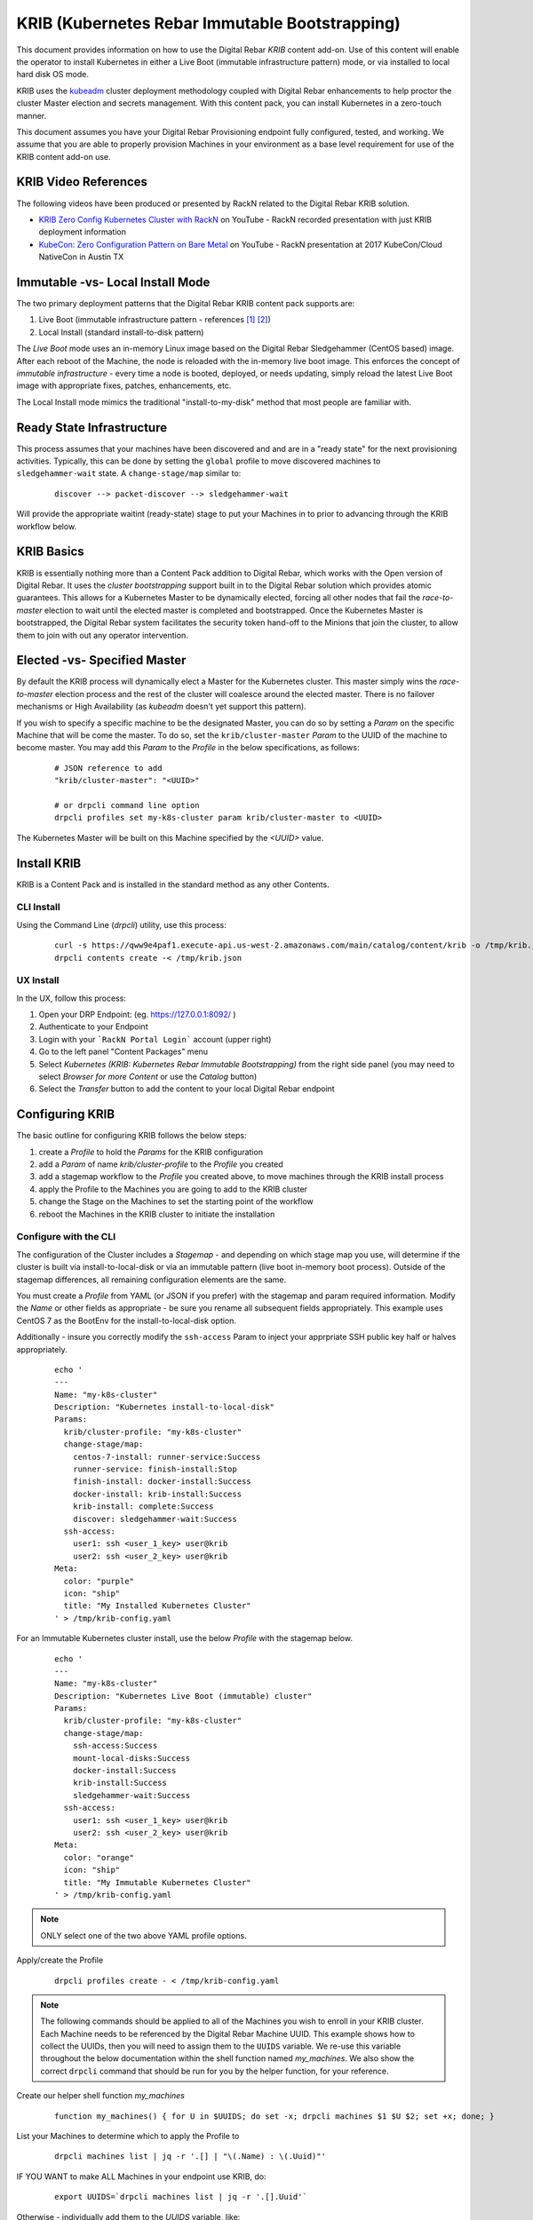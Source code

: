 
.. _rs_krib:

KRIB (Kubernetes Rebar Immutable Bootstrapping)
~~~~~~~~~~~~~~~~~~~~~~~~~~~~~~~~~~~~~~~~~~~~~~~

This document provides information on how to use the Digital Rebar *KRIB* content add-on.  Use of this content will enable the operator to install Kubernetes in either a Live Boot (immutable infrastructure pattern) mode, or via installed to local hard disk OS mode.  

KRIB uses the `kubeadm <https://kubernetes.io/docs/setup/independent/create-cluster-kubeadm/>`_ cluster deployment methodology coupled with Digital Rebar enhancements to help proctor the cluster Master election and secrets management.  With this content pack, you can install Kubernetes in a zero-touch manner.  

This document assumes you have your Digital Rebar Provisioning endpoint fully configured, tested, and working.  We assume that you are able to properly provision Machines in your environment as a base level requirement for use of the KRIB content add-on use.

KRIB Video References
---------------------

The following videos have been produced or presented by RackN related to the Digital Rebar KRIB solution. 

* `KRIB Zero Config Kubernetes Cluster with RackN <https://youtu.be/OMm6Oz1NF6I>`_ on YouTube - RackN recorded presentation with just KRIB deployment information
* `KubeCon: Zero Configuration Pattern on Bare Metal <https://youtu.be/Psm9aOWzfWk>`_ on YouTube - RackN presentation at 2017 KubeCon/Cloud NativeCon in Austin TX

Immutable -vs- Local Install Mode
---------------------------------

The two primary deployment patterns that the Digital Rebar KRIB content pack supports are:

#. Live Boot (immutable infrastructure pattern - references [#]_ [#]_)
#. Local Install (standard install-to-disk pattern)

The *Live Boot* mode uses an in-memory Linux image based on the Digital Rebar Sledgehammer (CentOS based) image.  After each reboot of the Machine, the node is reloaded with the in-memory live boot image.  This enforces the concept of *immutable infrastructure* - every time a node is booted, deployed, or needs updating, simply reload the latest Live Boot image with appropriate fixes, patches, enhancements, etc. 

The Local Install mode mimics the traditional "install-to-my-disk" method that most people are familiar with. 

Ready State Infrastructure
--------------------------

This process assumes that your machines have been discovered and and are in a "ready state" for the next provisioning activities.  Typically, this can be done by setting the ``global`` profile to move discovered machines to ``sledgehammer-wait`` state.  A ``change-stage/map`` similar to:
  ::

    discover --> packet-discover --> sledgehammer-wait

Will provide the appropriate waitint (ready-state) stage to put your Machines in to prior to advancing through the KRIB workflow below.



KRIB Basics
-----------

KRIB is essentially nothing more than a Content Pack addition to Digital Rebar, which works with the Open version of Digital Rebar.  It uses the *cluster bootstrapping* support built in to the Digital Rebar solution which provides atomic guarantees.  This allows for a Kubernetes Master to be dynamically elected, forcing all other nodes that fail the *race-to-master* election to wait until the elected master is completed and bootstrapped.  Once the Kubernetes Master is bootstrapped, the Digital Rebar system facilitates the security token hand-off to the Minions that join the cluster, to allow them to join with out any operator intervention.  

Elected -vs- Specified Master
-----------------------------

By default the KRIB process will dynamically elect a Master for the Kubernetes cluster.  This master simply wins the *race-to-master* election process and the rest of the cluster will coalesce around the elected master.   There is no failover mechanisms or High Availability (as *kubeadm* doesn't yet support this pattern).  

If you wish to specify a specific machine to be the designated Master, you can do so by setting a *Param* on the specific Machine that will be come the master.  To do so, set the ``krib/cluster-master``  *Param* to the UUID of the machine to become master.  You may add this *Param* to the *Profile* in the below specifications, as follows:

  ::

    # JSON reference to add 
    "krib/cluster-master": "<UUID>"

    # or drpcli command line option
    drpcli profiles set my-k8s-cluster param krib/cluster-master to <UUID>

The Kubernetes Master will be built on this Machine specified by the *<UUID>* value.

Install KRIB
------------

KRIB is a Content Pack and is installed in the standard method as any other Contents.  


CLI Install
===========

Using the Command Line (`drpcli`) utility, use this process:
  ::

    curl -s https://qww9e4paf1.execute-api.us-west-2.amazonaws.com/main/catalog/content/krib -o /tmp/krib.json
    drpcli contents create -< /tmp/krib.json


UX Install
==========

In the UX, follow this process:

#. Open your DRP Endpoint: (eg. https://127.0.0.1:8092/ )
#. Authenticate to your Endpoint
#. Login with your ```RackN Portal Login``` account (upper right)
#. Go to the left panel "Content Packages" menu 
#. Select `Kubernetes (KRIB: Kubernetes Rebar Immutable Bootstrapping)` from the right side panel (you may need to select *Browser for more Content* or use the *Catalog* button)
#. Select the *Transfer* button to add the content to your local Digital Rebar endpoint


Configuring KRIB
----------------

The basic outline for configuring KRIB follows the below steps:

#. create a *Profile* to hold the *Params* for the KRIB configuration
#. add a *Param* of name `krib/cluster-profile` to the *Profile* you created
#. add a stagemap workflow to the *Profile* you created above, to move machines through the KRIB install process
#. apply the Profile to the Machines you are going to add to the KRIB cluster
#. change the Stage on the Machines to set the starting point of the workflow
#. reboot the Machines in the KRIB cluster to initiate the installation

Configure with the CLI
======================

The configuration of the Cluster includes a *Stagemap* - and depending on which stage map you use, will determine if the cluster is built via install-to-local-disk or via an immutable pattern (live boot in-memory boot process).   Outside of the stagemap differences, all remaining configuration elements are the same. 

You must create a *Profile* from YAML (or JSON if you prefer) with the stagemap and param required information. Modify the *Name* or other fields as appropriate - be sure you rename all subsequent fields appropriately.  This example uses CentOS 7 as the BootEnv for the install-to-local-disk option.  

Additionally - insure you correctly modify the ``ssh-access`` Param to inject your apprpriate SSH public key half or halves appropriately.

  ::

    echo '
    ---
    Name: "my-k8s-cluster"
    Description: "Kubernetes install-to-local-disk"
    Params:
      krib/cluster-profile: "my-k8s-cluster"
      change-stage/map:
        centos-7-install: runner-service:Success
        runner-service: finish-install:Stop
        finish-install: docker-install:Success
        docker-install: krib-install:Success
        krib-install: complete:Success
        discover: sledgehammer-wait:Success
      ssh-access:
        user1: ssh <user_1_key> user@krib
        user2: ssh <user_2_key> user@krib
    Meta:
      color: "purple"
      icon: "ship"
      title: "My Installed Kubernetes Cluster"
    ' > /tmp/krib-config.yaml


For an Immutable Kubernetes cluster install, use the below *Profile* with the stagemap below.
  ::

    echo '
    ---
    Name: "my-k8s-cluster"
    Description: "Kubernetes Live Boot (immutable) cluster"
    Params:
      krib/cluster-profile: "my-k8s-cluster"
      change-stage/map:
        ssh-access:Success
        mount-local-disks:Success
        docker-install:Success
        krib-install:Success
        sledgehammer-wait:Success
      ssh-access:
        user1: ssh <user_1_key> user@krib
        user2: ssh <user_2_key> user@krib
    Meta:
      color: "orange"
      icon: "ship"
      title: "My Immutable Kubernetes Cluster"
    ' > /tmp/krib-config.yaml

.. note:: ONLY select one of the two above YAML profile options.  

Apply/create the Profile 
  ::

    drpcli profiles create - < /tmp/krib-config.yaml

.. note:: The following commands should be applied to all of the Machines you wish to enroll in your KRIB cluster.  Each Machine needs to be referenced by the Digital Rebar Machine UUID.  This example shows how to collect the UUIDs, then you will need to assign them to the ``UUIDS`` variable.  We re-use this variable throughout the below documentation within the shell function named *my_machines*.  We also show the correct ``drpcli`` command that should be run for you by the helper function, for your reference. 

Create our helper shell function *my_machines*
  ::

    function my_machines() { for U in $UUIDS; do set -x; drpcli machines $1 $U $2; set +x; done; }

List your Machines to determine which to apply the Profile to
  ::

    drpcli machines list | jq -r '.[] | "\(.Name) : \(.Uuid)"'

IF YOU WANT to make ALL Machines in your endpoint use KRIB, do:
  ::

    export UUIDS=`drpcli machines list | jq -r '.[].Uuid'`
    
Otherwise - individually add them to the *UUIDS* variable, like:
  ::
    
    export UUIDS="UUID_1 UUID_2 ... UUID_n"

Add the Profile to your machines that will be enrolled in the cluster

  ::

    my_machines addprofile my-k8s-cluster

    # runs example command:
    # drpcli machines addprofile <UUID> my-k8s-cluster

Change stage on the Machines to initiate the Workflow transition.  YOU MUST select the correct stage, dependent on your install type (Immutable/Live Boot mode or install-to-local-disk mode).  For Live Boot mode, select the stage ``ssh-access`` and for the install-to-local-disk mode select the stage ``centos-7-install``.

  ::

    # for Live Boot/Immutable Kubernetes mode
    my_machines stage ssh-access

    # for intall-to-local-disk mode:
    my_machines stage centos-7-install

    # runs example command:
    # drpcli machines stage <UUID> ssh-access
    # or
    # drpcli machines stage <UUID> centos-7-install

    # if fails, try below for each UUID - there is a potential "stage" change bug in CLI
    # drpcli machines update <UUID> '{ "Stage": "ssh-access" }'
    # or
    # drpcli machines update <UUID> '{ "Stage": "centos-7-install" }'


Now you need to reboot the Machines you modified above.  You can do this through your own tooling or power control methods.  If you are using the RackN `IPMI` plugin provider (paid piece), you can do this with the following commands:
  ::

    my_machines action powercycle

    # runs example command:
    # drpcli machines action <UUID> powercycle

Configure with the UX
=====================

The below example outlines the process for the UX.  

RackN assumes the use of CentOS 7 BootEnv during this process.  However, it should theoretically work on most of the BootEnvs.  We have not tested it, and your mileage will absolutely vary... 

1. create a *Profile* for the Kubernetes Cluster (e.g. ``my-k8s-cluster``)
2. add a *Param* to that *Profile*: ``krib/cluster-profile`` = ``my-k8s-cluster``
3. add the following workflow to the ``my-k8s-cluster`` *Profile*.

  for install-to-local-disk mode:

  a. ``centos-7-install -> runner-service:Success``
  b. ``runner-service -> finish-install:Stop``
  c. ``finish-install -> docker-install:Success``
  d. ``docker-install -> krib-install:Success``
  e. ``krib-install-> complete:Success``
  f. ``discover->sledgehammer-wait:Success``

  OR 

  for Immutable Kubernetes/Live Boot mode:

  a. ``ssh-access`` -> ``mount-local-disks:Success``
  b. ``mount-local-disks`` -> ``docker-install:Success``
  c. ``docker-install`` -> ``krib-install:Success``
  d. ``krib-install`` -> ``sledgehammer-wait:Success``

  The last entry is to handle discovery if you reimage the servers.

4. Add the *Profile* (eg ``my-k8s-cluster``) to all the machines you want in the cluster.
5. Change stage on all the machines to ``centos-7-install`` for install-to-local-disk, or to ``ssh-access`` for the Live Boot/Immutable Kubernetes mode
6. Reboot all the machines in your cluster.


Then wait for them to complete.  You can watch the Stage transitions via the Bulk Actions panel (which requires RackN Portal authentication to view).


Operating KRIB
--------------

Who is my Master?
=================

If you have not specified who the Kubernetes Master should be; and the master was chosen by election - you will need to determine which Machine is the cluster Master. 
  ::

    # returns the Kubernetes cluster Machine UUID
    drpcli profiles show my-k8s-cluster | jq -r '.Params."krib/cluster-master"'

Use ``kubectl`` - on Master
===========================

You can log in to the Master node as identified above, and execute ``kubectl`` commands as follows:
  ::

      export KUBECONFIG=/etc/kubernetes/admin.conf
      kubectl get nodes


Use ``kubectl`` - from anywhere
===============================

Once the Kubernetes cluster build has been completed, you may use the ``kubectl`` command to both verify and manage the cluster.  You will need to download the *conf* file with the appropriate tokens and information to connect to and authenticate your ``kubectl`` connections. Below is an example of doing this:
  ::

    # get the Admin configuration and tokens
    drpcli profiles get my-k8s-cluster param krib/cluster-admin-conf > admin.conf

    # set our KUBECONFIG variable and get nodes information
    export KUBECONFIG=`pwd`/admin.conf
    kubectl get nodes

Use Kubernetes Dashboard via Proxy
==================================

Once you have obtained the ``admin.conf`` configuration file and security tokens, you may use ``kubectl`` in Proxy mode to the Master.  Simply open a separate terminal/console session to dedicate to the Proxy connection, and do:
  ::
    
    kubectl proxy 

Now, in a local web browser (on the same machine you executed the Proxy command) open the following URL:

    https://127.0.0.1:8001/ui


Multiple Clusters
-----------------

It is absolutely possible to build multiple Kubernetes KRIB clusters with this process.  The only difference is each cluster should have a unique name and profile assigned to it.  A given Machine may only participate in a single Kubernetes cluster type at any one time.  You can install and operate both Live Boot/Immutable with install-to-disk cluster types in the same DRP Endpoint.  


Footnotes
---------

.. [#] Immutable Infrastructure Reference: `Making Server Deployment 10x Faster – the ROI on Immutable Infrastructure <https://www.rackn.com/2017/10/11/making-server-deployment-10x-faster-roi-immutable-infrastructure/>`_

.. [#] Immutable Infrastructure Reference: `Go CI/CD and Immutable Infrastructure for Edge Computing Management <https://www.rackn.com/2017/09/15/go-cicd-immutable-infrastructure-edge-computing-management/>`_


